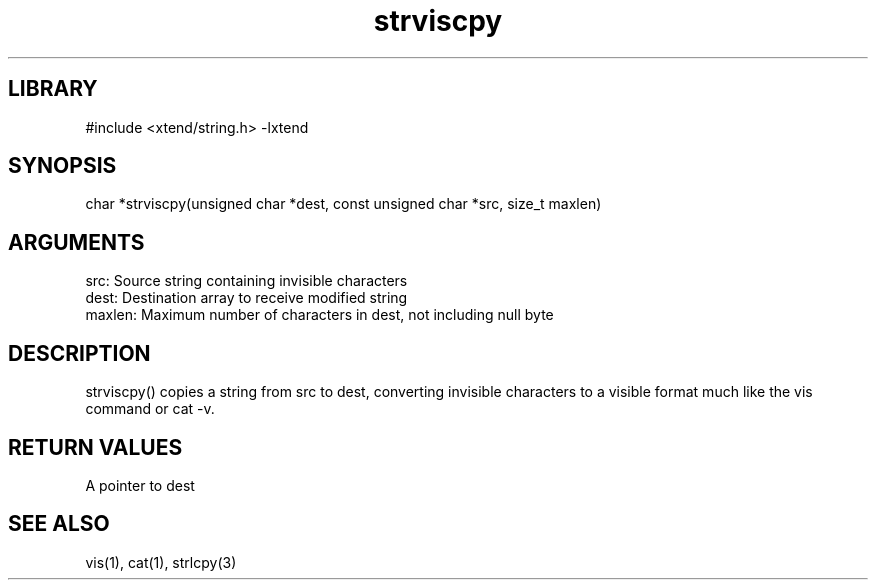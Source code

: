 \" Generated by c2man from strviscpy.c
.TH strviscpy 3

.SH LIBRARY
\" Indicate #includes, library name, -L and -l flags
#include <xtend/string.h>
-lxtend

\" Convention:
\" Underline anything that is typed verbatim - commands, etc.
.SH SYNOPSIS
.PP
char    *strviscpy(unsigned char *dest, const unsigned char *src,
size_t maxlen)

.SH ARGUMENTS
.nf
.na
src:    Source string containing invisible characters
dest:   Destination array to receive modified string
maxlen: Maximum number of characters in dest, not including null byte
.ad
.fi

.SH DESCRIPTION

strviscpy() copies a string from src to dest, converting invisible
characters to a visible format much like the vis command or cat -v.

.SH RETURN VALUES

A pointer to dest

.SH SEE ALSO

vis(1), cat(1), strlcpy(3)
